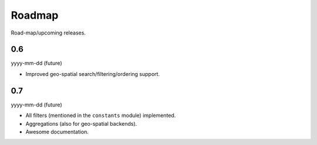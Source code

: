Roadmap
=======
Road-map/upcoming releases.

0.6
---
yyyy-mm-dd (future)

- Improved geo-spatial search/filtering/ordering support.

0.7
---
yyyy-mm-dd (future)

- All filters (mentioned in the ``constants`` module) implemented.
- Aggregations (also for geo-spatial backends).
- Awesome documentation.
